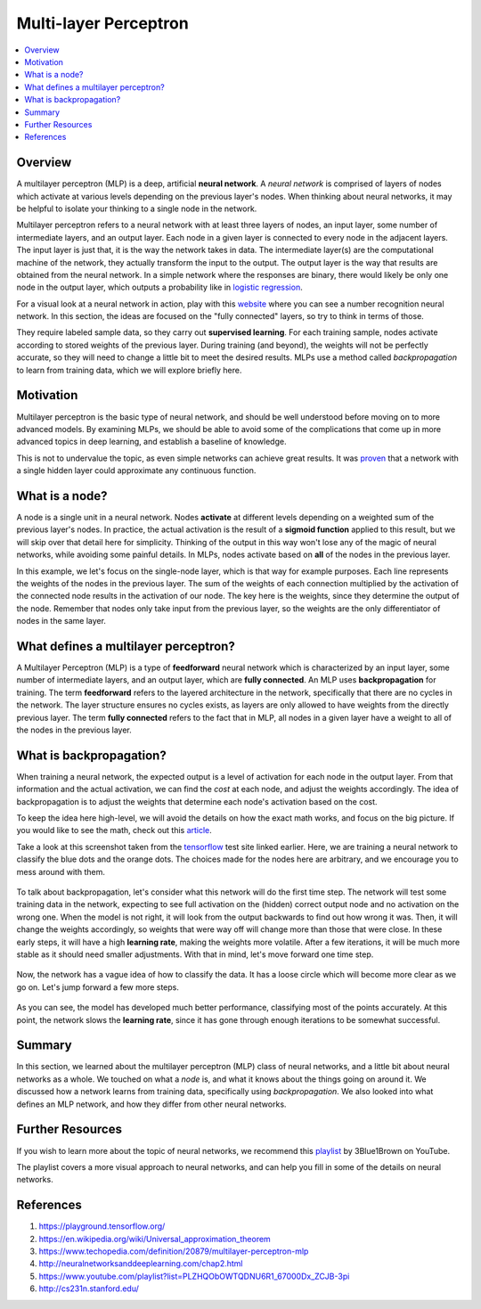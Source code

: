 ##########
Multi-layer Perceptron
##########

.. contents::
  :local:
  :depth: 3

********
Overview
********

A multilayer perceptron (MLP) is a deep, artificial **neural network**.
A *neural network* is comprised of layers of nodes which activate at various
levels depending on the previous layer's nodes.
When thinking about neural networks, it may be helpful to isolate your thinking to a single node in the network.

Multilayer perceptron refers to a neural network with at least three layers of nodes, an input layer, some
number of intermediate layers, and an output layer.
Each node in a given layer is connected to every node in the adjacent layers.
The input layer is just that, it is the way the network takes in data.
The intermediate layer(s) are the computational machine of the network, they
actually transform the input to the output.
The output layer is the way that results are obtained from the neural network.
In a simple network where the responses are binary, there would likely be only one node in the output layer,
which outputs a probability like in `logistic regression`_.

.. _logistic regression: https://machine-learning-course.readthedocs.io/en/latest/content/supervised/logistic_regression.html

For a visual look at a neural network in action, play with this website_ where
you can see a number recognition neural network.
In this section, the ideas are focused on the "fully connected" layers, so try to think in terms of those.

.. _website: https://playground.tensorflow.org/

They require labeled sample data, so they carry out **supervised learning**.
For each training sample, nodes activate according to stored weights of the previous layer.
During training (and beyond), the weights will not be perfectly accurate, so they will need to change a little
bit to meet the desired results.
MLPs use a method called *backpropagation* to learn from training data, which we will explore briefly here.

**********
Motivation
**********

Multilayer perceptron is the basic type of neural network, and should be well
understood before moving on to more advanced models.
By examining MLPs, we should be able to avoid some of the complications that come up in more
advanced topics in deep learning, and establish a baseline of knowledge.

This is not to undervalue the topic, as even simple networks can achieve great results.
It was proven_ that a network with a single hidden layer could approximate any continuous function.

.. _proven: https://en.wikipedia.org/wiki/Universal_approximation_theorem

***************
What is a node?
***************

A node is a single unit in a neural network.
Nodes **activate** at different levels depending on a weighted sum of the previous layer's nodes.
In practice, the actual activation is the result of a **sigmoid function**
applied to this result, but we will skip over that detail here for simplicity.
Thinking of the output in this way won't lose any of the magic of neural networks, while avoiding some painful details.
In MLPs, nodes activate based on **all** of the nodes in the previous layer.


In this example, we let's focus on the single-node layer, which is that way for example purposes.
Each line represents the weights of the nodes in the previous layer.
The sum of the weights of each connection multiplied by the activation of the
connected node results in the activation of our node.
The key here is the weights, since they determine the output of the node.
Remember that nodes only take input from the previous layer, so the weights are
the only differentiator of nodes in the same layer.

*************************************
What defines a multilayer perceptron?
*************************************

A Multilayer Perceptron (MLP) is a type of **feedforward** neural network which is characterized
by an input layer, some number of intermediate layers, and an output layer, which are **fully connected**.
An MLP uses **backpropagation** for training.
The term **feedforward** refers to the layered architecture in the network,
specifically that there are no cycles in the network.
The layer structure ensures no cycles exists, as layers are only allowed to have
weights from the directly previous layer.
The term **fully connected** refers to the fact that in MLP, all nodes in a given
layer have a weight to all of the nodes in the previous layer.


************************
What is backpropagation?
************************

When training a neural network, the expected output is a level of activation for each node in the output layer.
From that information and the actual activation, we can find the *cost* at each node, and adjust the weights accordingly.
The idea of backpropagation is to adjust the weights that determine each node's activation based on the cost.

To keep the idea here high-level, we will avoid the details on how the exact math works, and focus on the big picture.
If you would like to see the math, check out this article_.

.. _article: http://neuralnetworksanddeeplearning.com/chap2.html

Take a look at this screenshot taken from the tensorflow_ test site linked earlier.
Here, we are training a neural network to classify the blue dots and the orange dots.
The choices made for the nodes here are arbitrary, and we encourage you to mess around with them.

.. _tensorflow: https://playground.tensorflow.org/

.. figure:: _img/MLP_0.PNG
   :alt: Tensorflow site 1

To talk about backpropagation, let's consider what this network will do the first time step.
The network will test some training data in the network, expecting to see full
activation on the (hidden) correct output node and no activation on the wrong one.
When the model is not right, it will look from the output backwards to find out how wrong it was.
Then, it will change the weights accordingly, so weights that were way off will change more than those that were close.
In these early steps, it will have a high **learning rate**, making the weights more volatile.
After a few iterations, it will be much more stable as it should need smaller adjustments.
With that in mind, let's move forward one time step.

.. figure:: _img/MLP_1.PNG
   :alt: Tensorflow site 2

Now, the network has a vague idea of how to classify the data.
It has a loose circle which will become more clear as we go on.
Let's jump forward a few more steps.

.. figure:: _img/MLP_2.PNG
   :alt: Tensorflow site 3

As you can see, the model has developed much better performance, classifying most of the points accurately.
At this point, the network slows the **learning rate**, since it has gone through
enough iterations to be somewhat successful.

*******
Summary
*******

In this section, we learned about the multilayer perceptron (MLP) class of neural networks, and
a little bit about neural networks as a whole.
We touched on what a *node* is, and what it knows about the things going on around it.
We discussed how a network learns from training data, specifically using *backpropagation*.
We also looked into what defines an MLP network, and how they differ from other neural networks.

*******
Further Resources
*******

If you wish to learn more about the topic of neural networks, we recommend this playlist_ by 3Blue1Brown on YouTube.

.. _playlist: https://www.youtube.com/playlist?list=PLZHQObOWTQDNU6R1_67000Dx_ZCJB-3pi

The playlist covers a more visual approach to neural networks, and can help you
fill in some of the details on neural networks.


************
References
************
1. https://playground.tensorflow.org/
2. https://en.wikipedia.org/wiki/Universal_approximation_theorem
3. https://www.techopedia.com/definition/20879/multilayer-perceptron-mlp
4. http://neuralnetworksanddeeplearning.com/chap2.html
5. https://www.youtube.com/playlist?list=PLZHQObOWTQDNU6R1_67000Dx_ZCJB-3pi
6. http://cs231n.stanford.edu/
